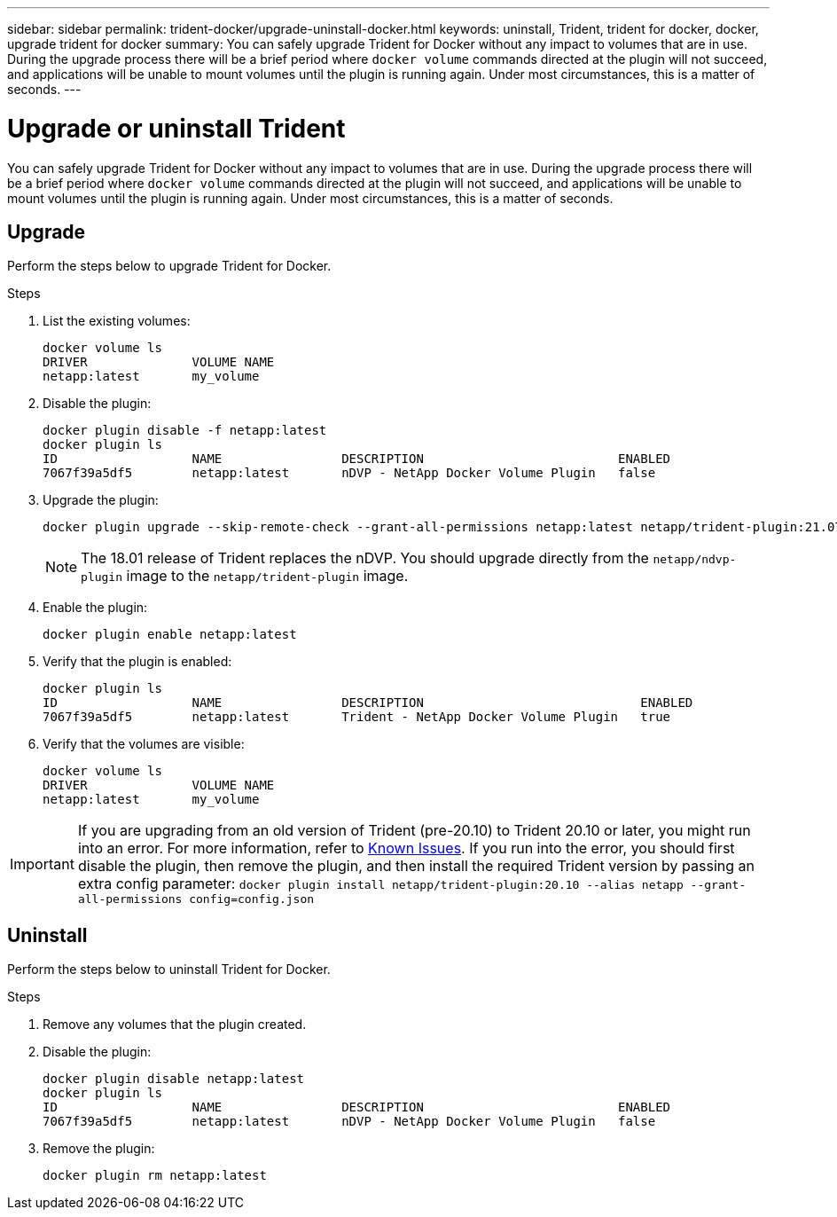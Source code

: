 ---
sidebar: sidebar
permalink: trident-docker/upgrade-uninstall-docker.html
keywords: uninstall, Trident, trident for docker, docker, upgrade trident for docker
summary: You can safely upgrade Trident for Docker without any impact to volumes that are in use. During the upgrade process there will be a brief period where `docker volume` commands directed at the plugin will not succeed, and applications will be unable to mount volumes until the plugin is running again. Under most circumstances, this is a matter of seconds.
---

= Upgrade or uninstall Trident
:hardbreaks:
:icons: font
:imagesdir: ../media/

[.lead]
You can safely upgrade Trident for Docker without any impact to volumes that are in use. During the upgrade process there will be a brief period where `docker volume` commands directed at the plugin will not succeed, and applications will be unable to mount volumes until the plugin is running again. Under most circumstances, this is a matter of seconds.

== Upgrade

Perform the steps below to upgrade Trident for Docker.

.Steps

. List the existing volumes:
+
----
docker volume ls
DRIVER              VOLUME NAME
netapp:latest       my_volume
----
. Disable the plugin:
+
----
docker plugin disable -f netapp:latest
docker plugin ls
ID                  NAME                DESCRIPTION                          ENABLED
7067f39a5df5        netapp:latest       nDVP - NetApp Docker Volume Plugin   false
----
. Upgrade the plugin:
+
----
docker plugin upgrade --skip-remote-check --grant-all-permissions netapp:latest netapp/trident-plugin:21.07
----
+
NOTE: The 18.01 release of Trident replaces the nDVP. You should upgrade directly from the `netapp/ndvp-plugin` image to the `netapp/trident-plugin` image.
. Enable the plugin:
+
----
docker plugin enable netapp:latest
----
. Verify that the plugin is enabled:
+
----
docker plugin ls
ID                  NAME                DESCRIPTION                             ENABLED
7067f39a5df5        netapp:latest       Trident - NetApp Docker Volume Plugin   true
----
. Verify that the volumes are visible:
+
----
docker volume ls
DRIVER              VOLUME NAME
netapp:latest       my_volume
----

IMPORTANT: If you are upgrading from an old version of Trident (pre-20.10) to Trident 20.10 or later, you might run into an error. For more information, refer to link:known-issues-docker.html[Known Issues^]. If you run into the error, you should first disable the plugin, then remove the plugin, and then install the required Trident version by passing an extra config parameter: `docker plugin install netapp/trident-plugin:20.10 --alias netapp --grant-all-permissions config=config.json`

== Uninstall

Perform the steps below to uninstall Trident for Docker.

.Steps

. Remove any volumes that the plugin created.

. Disable the plugin:
+
----
docker plugin disable netapp:latest
docker plugin ls
ID                  NAME                DESCRIPTION                          ENABLED
7067f39a5df5        netapp:latest       nDVP - NetApp Docker Volume Plugin   false
----
. Remove the plugin:
+
----
docker plugin rm netapp:latest
----
